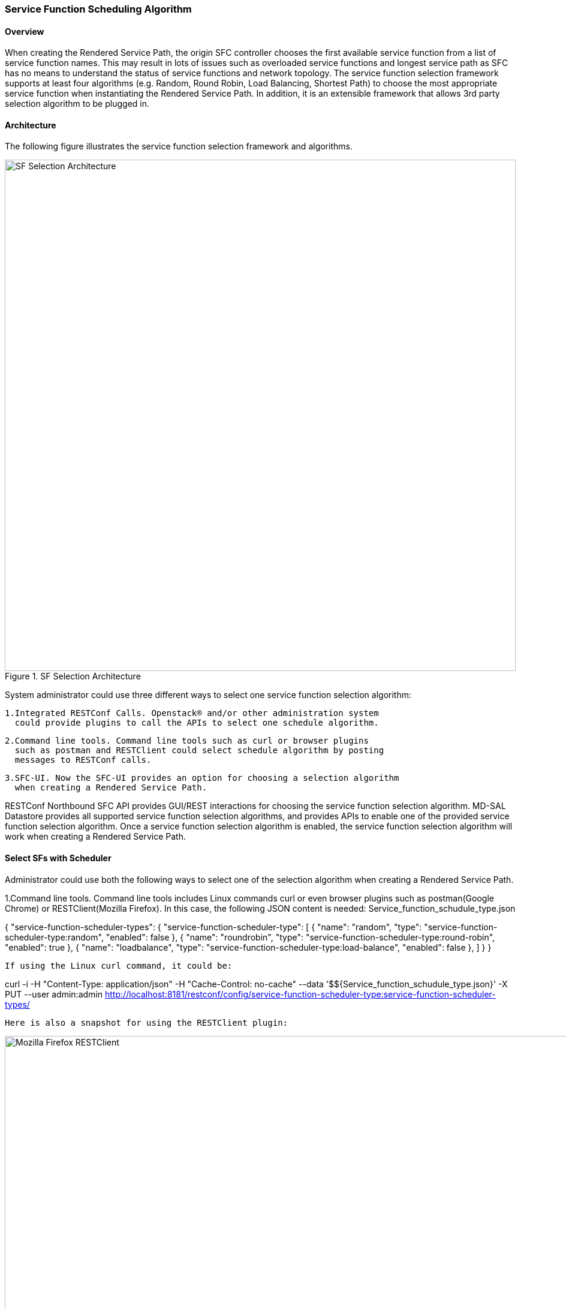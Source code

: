 === Service Function Scheduling Algorithm

==== Overview
When creating the Rendered Service Path, the origin SFC controller chooses
the first available service function from a list of service function names.
This may result in lots of issues such as overloaded service functions
and longest service path as SFC has no means to understand the status of
service functions and network topology. The service function selection
framework supports at least four algorithms (e.g. Random, Round Robin,
Load Balancing, Shortest Path) to choose the most appropriate service function
when instantiating the Rendered Service Path. In addition, it is an extensible
framework that allows 3rd party selection algorithm to be plugged in.

==== Architecture
The following figure illustrates the service function selection framework
and algorithms.

.SF Selection Architecture
image::sfc/sf-selection-arch.png["SF Selection Architecture",width= 852]

System administrator could use three different ways to select one service
function selection algorithm:

 1.Integrated RESTConf Calls. Openstack® and/or other administration system
   could provide plugins to call the APIs to select one schedule algorithm.

 2.Command line tools. Command line tools such as curl or browser plugins
   such as postman and RESTClient could select schedule algorithm by posting
   messages to RESTConf calls.

 3.SFC-UI. Now the SFC-UI provides an option for choosing a selection algorithm
   when creating a Rendered Service Path. 

RESTConf Northbound SFC API provides GUI/REST interactions for choosing the
service function selection algorithm.
MD-SAL Datastore provides all supported service function selection algorithms,
and provides APIs to enable one of the provided service function selection algorithm.  
Once a service function selection algorithm is enabled, the service function
selection algorithm will work when creating a Rendered Service Path. 

==== Select SFs with Scheduler
Administrator could use both the following ways to select one of the selection
algorithm when creating a Rendered Service Path.

1.Command line tools. Command line tools includes Linux commands curl or even
   browser plugins such as postman(Google Chrome) or RESTClient(Mozilla Firefox).
   In this case, the following JSON content is needed:
   Service_function_schudule_type.json

{
  "service-function-scheduler-types": {
    "service-function-scheduler-type": [
      {
        "name": "random",
        "type": "service-function-scheduler-type:random",
        "enabled": false
      },
      {
        "name": "roundrobin",
        "type": "service-function-scheduler-type:round-robin",
        "enabled": true
      },
      {
        "name": "loadbalance",
        "type": "service-function-scheduler-type:load-balance",
        "enabled": false
      },
    ]
  }
}

   If using the Linux curl command, it could be:

curl -i -H "Content-Type: application/json" -H "Cache-Control: no-cache" --data '$${Service_function_schudule_type.json}'
 -X PUT --user admin:admin http://localhost:8181/restconf/config/service-function-scheduler-type:service-function-scheduler-types/

   Here is also a snapshot for using the RESTClient plugin:

.Mozilla Firefox RESTClient
image::sfc/RESTClient-snapshot.png["Mozilla Firefox RESTClient",width= 959]

 2.SFC-UI.SFC-UI provides a dropbox for service function selection algorithm.
   Here is a snapshot for the user interaction from SFC-UI when creating a
   Rendered Service Path.

.Karaf Web UI
image::sfc/karaf-webui-select-a-type.png["Karaf Web UI",width= 609]
   Notice: Some service function selection algorithms in the drop list are not
   implemented yet. Only the first three algorithms are committed at the moment.

===== Random
Select Service Function from the name list randomly.

====== Overview
The Random algorithm is used to select one Service Function from the name list
which is get from the Service Function Type randomly.

====== Prerequisites
* Service Function information are stored in datastore.
* Either No or the Random algorithm is selected.

====== Target Environment
The Random algorithm will work either NO algorithm type is selected or the
Random algorithm is selected.

====== Instructions
Once the plugins are installed into Karaf successfully, user can use their
favourite method to select the Random scheduling algorithm type.
There is NO special instructions for using the Random algorithm. 

===== Round Robin
Select Service Function from the name list in Round Robin manner.

====== Overview
The Round Robin algorithm is used to select one Service Function from the name list
which is get from the Service Function Type in a Round Robin manner, this will
balance workloads to all Service Functions. However, this method cannot help all
Service Functions load the same workload because it's flow based Round Robin.

====== Prerequisites
* Service Function information are stored in datastore.
* Round Robin algorithm is selected

====== Target Environment
The Round Robin algorithm will work one the Round Robin algorithm is selected.

====== Instructions
Once the plugins are installed into Karaf successfully, user can use their
favourite method to select the Round Robin scheduling algorithm type.
There is NO special instructions for using the Round Robin algorithm, just
deploy the Service Function Chain by selecting this type.

===== Load Balance Algorithm
Select appropriate Service Function by actual CPU utilization.

====== Overview
The Load Balance Algorithm is used to select appropriate Service Function
by actual CPU utilization of living service functions. The CPU utilization of service function is one
of monitoring information reported via Netconf.

====== Prerequisites
* CPU-utilization for Service Function.
* Netconf server.
* Netconf client.
* Each Vm has a Netconf server. Netconf client communicate with Netconf server well.

====== Instructions
set up VMs as Service Functions. enable netconf server in VMs.
Ensure that you specify them separately. For example:

.1 *Setting up the VM*
.. Setup 4 VMs include 2 SFs' type are Firewall, Others are Napt44. They're named firewall-1, firewall-2, napt44-1, napt44-2 as Service Function.
.. Install Netconf server on every VM and enable it.
More information on Netconf can be found on the OpenDaylight wiki here:
https://wiki.opendaylight.org/view/OpenDaylight_Controller:Config:Examples:Netconf:Manual_netopeer_installation
.. Install tools to monitor CPU utilization or using the static XML data.
Suppose the CPU-utilization in firewall-1 is 12, firewall-2 is 30, napt44-1 is 40, napt44-2 is 30.

static XML data like this:
----
<?xml version="1.0" encoding="UTF-8"?>
<service-function-description-monitor-report>
  <SF-description>
    <number-of-dataports>2</number-of-dataports>
    <capabilities>
      <supported-packet-rate>5</supported-packet-rate>
      <supported-bandwidth>10</supported-bandwidth>
      <supported-ACL-number>2000</supported-ACL-number>
      <RIB-size>200</RIB-size>
      <FIB-size>100</FIB-size>
      <ports-bandwidth>
        <port-bandwidth>
          <port-id>1</port-id>
          <ipaddress>10.0.0.1</ipaddress>
          <macaddress>00:1e:67:a2:5f:f4</macaddress>
          <supported-bandwidth>20</supported-bandwidth>
        </port-bandwidth>
        <port-bandwidth>
          <port-id>2</port-id>
          <ipaddress>10.0.0.2</ipaddress>
          <macaddress>01:1e:67:a2:5f:f6</macaddress>
          <supported-bandwidth>10</supported-bandwidth>
        </port-bandwidth>
      </ports-bandwidth>
    </capabilities>
  </SF-description>
  <SF-monitoring-info>
    <liveness>true</liveness>
    <resource-utilization>
        <packet-rate-utilization>10</packet-rate-utilization>
        <bandwidth-utilization>15</bandwidth-utilization>
        <CPU-utilization>12</CPU-utilization>
        <memory-utilization>17</memory-utilization>
        <available-memory>8</available-memory>
        <RIB-utilization>20</RIB-utilization>
        <FIB-utilization>25</FIB-utilization>
        <power-utilization>30</power-utilization>
        <SF-ports-bandwidth-utilization>
          <port-bandwidth-utilization>
            <port-id>1</port-id>
            <bandwidth-utilization>20</bandwidth-utilization>
          </port-bandwidth-utilization>
          <port-bandwidth-utilization>
            <port-id>2</port-id>
            <bandwidth-utilization>30</bandwidth-utilization>
          </port-bandwidth-utilization>
        </SF-ports-bandwidth-utilization>
    </resource-utilization>
  </SF-monitoring-info>
</service-function-description-monitor-report>
----

.2 *Start SFC*
.. Build SFC.
.. Run SFC: ./sfc-karaf/target/assembly/bin/karaf.
More information on Service Function Chaining can be found on the OpenDaylight wiki here:
https://wiki.opendaylight.org/view/Service_Function_Chaining:Main

.3 *Verify the Load Balance Algorithm*
.. Deploy the SFC2(firewall-abstract2=>napt44-abstract2) and click button to Create Rendered Service Path in SFC UI(http://localhost:8181/sfc/index.html).
.. Verify the Rendered Service Path to ensure the CPU utilization of the selected hop is the minimum one among all the service functions with same type.
The correct RSP is firewall-1=>napt44-2

===== Shortest Path Algorithm
Select appropriate Service Function by Dijkstra's algorithm. Dijkstra's algorithm is an algorithm for finding the shortest paths between nodes in a graph.

====== Overview
The Shortest Path Algorithm is used to select appropriate Service Function by actual topology.

====== Prerequisites
* Depolyed topology(include SFFs, SFs and their links).
* Dijkstra's algorithm. More information on Dijkstra's algorithm can be found on the wiki here:
http://en.wikipedia.org/wiki/Dijkstra%27s_algorithm

====== Instructions
.1 *Start SFC*
.. Build SFC.
.. Run SFC: ./sfc-karaf/target/assembly/bin/karaf.
.. Depoly SFFs and SFs. import the service-function-forwarders.json and service-functions.json in UI(http://localhost:8181/sfc/index.html#/sfc/config)

service-function-forwarders.json:
----
{
  "service-function-forwarders": {
    "service-function-forwarder": [
      {
        "name": "SFF-br1",
        "service-node": "OVSDB-test01",
        "rest-uri": "http://localhost:5001",
        "sff-data-plane-locator": [
          {
            "name": "eth0",
            "service-function-forwarder-ovs:ovs-bridge": {
              "uuid": "4c3778e4-840d-47f4-b45e-0988e514d26c",
              "bridge-name": "br-tun"
            },
            "data-plane-locator": {
              "port": 5000,
              "ip": "192.168.1.1",
              "transport": "service-locator:vxlan-gpe"
            }
          }
        ],
        "service-function-dictionary": [
          {
            "sff-sf-data-plane-locator": {
              "port": 10001,
              "ip": "10.3.1.103"
            },
            "name": "napt44-1",
            "type": "service-function-type:napt44"
          },
          {
            "sff-sf-data-plane-locator": {
              "port": 10003,
              "ip": "10.3.1.102"
            },
            "name": "firewall-1",
            "type": "service-function-type:firewall"
          }
        ],
        "connected-sff-dictionary": [
          {
            "name": "SFF-br3"
          }
        ]
      },
      {
        "name": "SFF-br2",
        "service-node": "OVSDB-test01",
        "rest-uri": "http://localhost:5002",
        "sff-data-plane-locator": [
          {
            "name": "eth0",
            "service-function-forwarder-ovs:ovs-bridge": {
              "uuid": "fd4d849f-5140-48cd-bc60-6ad1f5fc0a1",
              "bridge-name": "br-tun"
            },
            "data-plane-locator": {
              "port": 5000,
              "ip": "192.168.1.2",
              "transport": "service-locator:vxlan-gpe"
            }
          }
        ],
        "service-function-dictionary": [
          {
            "sff-sf-data-plane-locator": {
              "port": 10002,
              "ip": "10.3.1.103"
            },
            "name": "napt44-2",
            "type": "service-function-type:napt44"
          },
          {
            "sff-sf-data-plane-locator": {
              "port": 10004,
              "ip": "10.3.1.101"
            },
            "name": "firewall-2",
            "type": "service-function-type:firewall"
          }
        ],
        "connected-sff-dictionary": [
          {
            "name": "SFF-br3"
          }
        ]
      },
      {
        "name": "SFF-br3",
        "service-node": "OVSDB-test01",
        "rest-uri": "http://localhost:5005",
        "sff-data-plane-locator": [
          {
            "name": "eth0",
            "service-function-forwarder-ovs:ovs-bridge": {
              "uuid": "fd4d849f-5140-48cd-bc60-6ad1f5fc0a4",
              "bridge-name": "br-tun"
            },
            "data-plane-locator": {
              "port": 5000,
              "ip": "192.168.1.2",
              "transport": "service-locator:vxlan-gpe"
            }
          }
        ],
        "service-function-dictionary": [
          {
            "sff-sf-data-plane-locator": {
              "port": 10005,
              "ip": "10.3.1.104"
            },
            "name": "test-server",
            "type": "service-function-type:dpi"
          },
          {
            "sff-sf-data-plane-locator": {
              "port": 10006,
              "ip": "10.3.1.102"
            },
            "name": "test-client",
            "type": "service-function-type:dpi"
          }
        ],
        "connected-sff-dictionary": [
          {
            "name": "SFF-br1"
          },
          {
            "name": "SFF-br2"
          }
        ]
      }
    ]
  }
}
----

service-functions.json:
----
{
  "service-functions": {
    "service-function": [
      {
        "rest-uri": "http://localhost:10001",
        "ip-mgmt-address": "10.3.1.103",
        "sf-data-plane-locator": [
          {
            "name": "preferred",
            "port": 10001,
            "ip": "10.3.1.103",
            "service-function-forwarder": "SFF-br1"
          }
        ],
        "name": "napt44-1",
        "type": "service-function-type:napt44",
        "nsh-aware": true
      },
      {
        "rest-uri": "http://localhost:10002",
        "ip-mgmt-address": "10.3.1.103",
        "sf-data-plane-locator": [
          {
            "name": "master",
            "port": 10002,
            "ip": "10.3.1.103",
            "service-function-forwarder": "SFF-br2"
          }
        ],
        "name": "napt44-2",
        "type": "service-function-type:napt44",
        "nsh-aware": true
      },
      {
        "rest-uri": "http://localhost:10003",
        "ip-mgmt-address": "10.3.1.103",
        "sf-data-plane-locator": [
          {
            "name": "1",
            "port": 10003,
            "ip": "10.3.1.102",
            "service-function-forwarder": "SFF-br1"
          }
        ],
        "name": "firewall-1",
        "type": "service-function-type:firewall",
        "nsh-aware": true
      },
      {
        "rest-uri": "http://localhost:10004",
        "ip-mgmt-address": "10.3.1.103",
        "sf-data-plane-locator": [
          {
            "name": "2",
            "port": 10004,
            "ip": "10.3.1.101",
            "service-function-forwarder": "SFF-br2"
          }
        ],
        "name": "firewall-2",
        "type": "service-function-type:firewall",
        "nsh-aware": true
      },
      {
        "rest-uri": "http://localhost:10005",
        "ip-mgmt-address": "10.3.1.103",
        "sf-data-plane-locator": [
          {
            "name": "3",
            "port": 10005,
            "ip": "10.3.1.104",
            "service-function-forwarder": "SFF-br3"
          }
        ],
        "name": "test-server",
        "type": "service-function-type:dpi",
        "nsh-aware": true
      },
      {
        "rest-uri": "http://localhost:10006",
        "ip-mgmt-address": "10.3.1.103",
        "sf-data-plane-locator": [
          {
            "name": "4",
            "port": 10006,
            "ip": "10.3.1.102",
            "service-function-forwarder": "SFF-br3"
          }
        ],
        "name": "test-client",
        "type": "service-function-type:dpi",
        "nsh-aware": true
      }
    ]
  }
}
----

The depolyed topology like this:
----

              +----+           +----+          +----+
              |sff1|+----------|sff3|---------+|sff2|
              +----+           +----+          +----+
                |                                  |
         +--------------+                   +--------------+
         |              |                   |              |
    +----------+   +--------+          +----------+   +--------+
    |firewall-1|   |napt44-1|          |firewall-2|   |napt44-2|
    +----------+   +--------+          +----------+   +--------+

----

.2 *Verify the Shortest Path Algorithm*
.. Deploy the SFC2(firewall-abstract2=>napt44-abstract2), select "Shortest Path" as schedule type and click button to Create Rendered Service Path in SFC UI(http://localhost:8181/sfc/index.html).

.select schedule type
image::sfc/sf-schedule-type.png["select schedule type",width=500]

.. Verify the Rendered Service Path to ensure the selected hops are linkd in one SFF. The correct RSP is firewall-1=>napt44-1 or  firewall-2=>napt44-2.
The first SF type is Firewall in Service Function Chain. So the algorithm will select first Hop randomly among all the SFs type is Firewall.
Assume the first selected SF is firewall-2. Then the Algorithm will Breadth First Search the linkd SFFs and SFs.
All the path from firewall-1 to SF which type is Napt44 are list:
* Path1: firewall-2 -> sff2 -> napt44-2
* Path2: firewall-2 -> sff2 -> sff3 -> sff1 -> napt44-1
The shorest path is Path1, so the selected next hop is napt44-2.

.rendered service path
image::sfc/sf-rendered-service-path.png["rendered service path",width=500]
